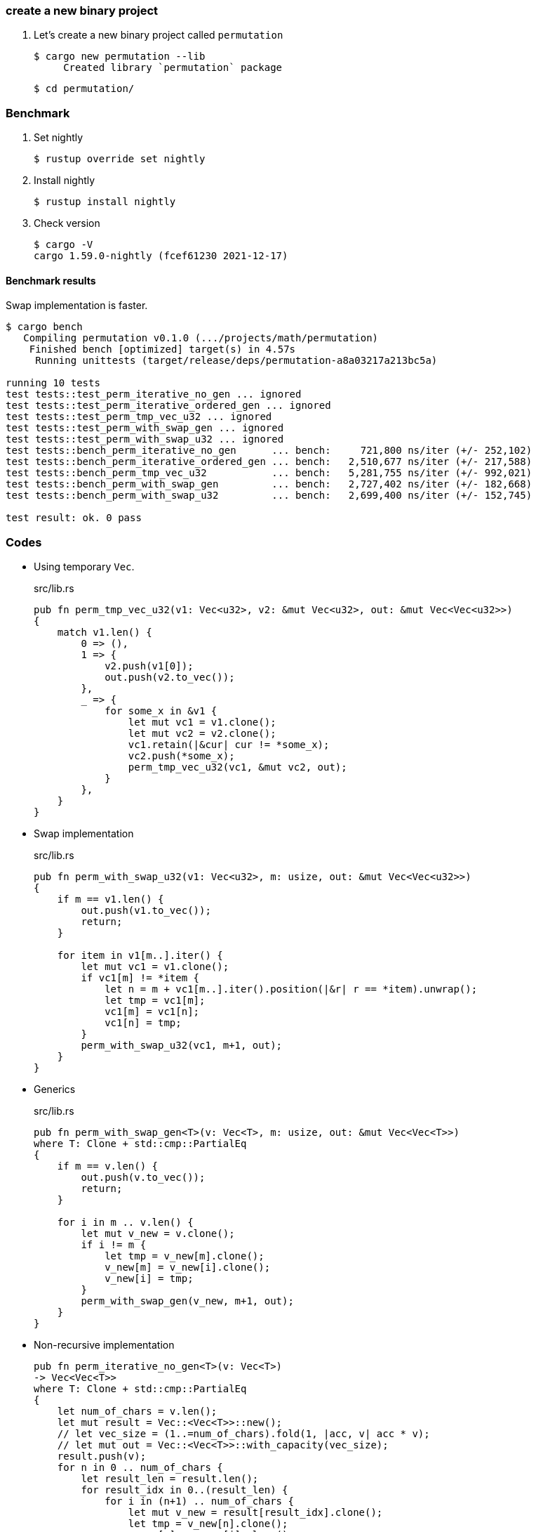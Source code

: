 === create a new binary project

. Let's create a new binary project called `permutation`
+
[source,console]
----
$ cargo new permutation --lib
     Created library `permutation` package
----
+
[source,console]
----
$ cd permutation/
----

=== Benchmark

. Set nightly
+
[source,console]
----
$ rustup override set nightly
----

. Install nightly
+
[source,console]
----
$ rustup install nightly
----

. Check version
+
[source,console]
----
$ cargo -V
cargo 1.59.0-nightly (fcef61230 2021-12-17)
----

==== Benchmark results

Swap implementation is faster.

[source,console]
----
$ cargo bench
   Compiling permutation v0.1.0 (.../projects/math/permutation)
    Finished bench [optimized] target(s) in 4.57s
     Running unittests (target/release/deps/permutation-a8a03217a213bc5a)

running 10 tests
test tests::test_perm_iterative_no_gen ... ignored
test tests::test_perm_iterative_ordered_gen ... ignored
test tests::test_perm_tmp_vec_u32 ... ignored
test tests::test_perm_with_swap_gen ... ignored
test tests::test_perm_with_swap_u32 ... ignored
test tests::bench_perm_iterative_no_gen      ... bench:     721,800 ns/iter (+/- 252,102)
test tests::bench_perm_iterative_ordered_gen ... bench:   2,510,677 ns/iter (+/- 217,588)
test tests::bench_perm_tmp_vec_u32           ... bench:   5,281,755 ns/iter (+/- 992,021)
test tests::bench_perm_with_swap_gen         ... bench:   2,727,402 ns/iter (+/- 182,668)
test tests::bench_perm_with_swap_u32         ... bench:   2,699,400 ns/iter (+/- 152,745)

test result: ok. 0 pass
----

=== Codes

* Using temporary `Vec`.
+
[source,rust]
.src/lib.rs
----
pub fn perm_tmp_vec_u32(v1: Vec<u32>, v2: &mut Vec<u32>, out: &mut Vec<Vec<u32>>)
{
    match v1.len() {
        0 => (),
        1 => {
            v2.push(v1[0]);
            out.push(v2.to_vec());
        },
        _ => {
            for some_x in &v1 {
                let mut vc1 = v1.clone();
                let mut vc2 = v2.clone();
                vc1.retain(|&cur| cur != *some_x);
                vc2.push(*some_x);
                perm_tmp_vec_u32(vc1, &mut vc2, out);
            }
        },
    }
}
----

* Swap implementation
+
[source,rust]
.src/lib.rs
----
pub fn perm_with_swap_u32(v1: Vec<u32>, m: usize, out: &mut Vec<Vec<u32>>)
{
    if m == v1.len() {
        out.push(v1.to_vec());
        return;
    }

    for item in v1[m..].iter() {
        let mut vc1 = v1.clone();
        if vc1[m] != *item {
            let n = m + vc1[m..].iter().position(|&r| r == *item).unwrap();
            let tmp = vc1[m];
            vc1[m] = vc1[n];
            vc1[n] = tmp;
        }
        perm_with_swap_u32(vc1, m+1, out);
    }
}
----

* Generics
+
[source,rust]
.src/lib.rs
----
pub fn perm_with_swap_gen<T>(v: Vec<T>, m: usize, out: &mut Vec<Vec<T>>)
where T: Clone + std::cmp::PartialEq
{
    if m == v.len() {
        out.push(v.to_vec());
        return;
    }

    for i in m .. v.len() {
        let mut v_new = v.clone();
        if i != m {
            let tmp = v_new[m].clone();
            v_new[m] = v_new[i].clone();
            v_new[i] = tmp;
        }
        perm_with_swap_gen(v_new, m+1, out);
    }
}
----

* Non-recursive implementation
+
[source,rust]
----
pub fn perm_iterative_no_gen<T>(v: Vec<T>)
-> Vec<Vec<T>>
where T: Clone + std::cmp::PartialEq
{
    let num_of_chars = v.len();
    let mut result = Vec::<Vec<T>>::new();
    // let vec_size = (1..=num_of_chars).fold(1, |acc, v| acc * v);
    // let mut out = Vec::<Vec<T>>::with_capacity(vec_size);
    result.push(v);
    for n in 0 .. num_of_chars {
        let result_len = result.len();
        for result_idx in 0..(result_len) {
            for i in (n+1) .. num_of_chars {
                let mut v_new = result[result_idx].clone();
                let tmp = v_new[n].clone();
                v_new[n] = v_new[i].clone();
                v_new[i] = tmp;
                result.push(v_new);
            }
        }
    }
    result
}
----

* Non-recursive implementation (Ordered)
+
[source,rust]
----
pub fn perm_iterative_ordered_gen<T>(v: Vec<T>)
-> Vec<Vec<T>>
where T: Clone + std::cmp::PartialEq + std::cmp::PartialOrd
{
    let num_of_chars = v.len();
    let mut result = Vec::<Vec<T>>::new();
    result.push(v);
    for n in 0 .. num_of_chars {
        let result_len = result.len();
        for result_idx in 0..(result_len) {
            for i in (n+1) .. num_of_chars {
                let mut v_new = result[result_idx].clone();
                let tmp = v_new[n].clone();
                v_new[n] = v_new[i].clone();
                v_new[i] = tmp;
                result.push(v_new);
            }
        }
    }
    result.sort_by(|a, b| {
        let m = a.len() - 1;
        for i in 0 .. m {
            if a[i] != b[i] {
                return a[i].partial_cmp(&b[i]).unwrap();
            }
        }
        return a[m].partial_cmp(&b[m]).unwrap();
    });
    result
}
----

=== References
